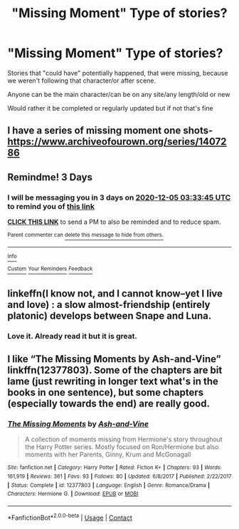 #+TITLE: "Missing Moment" Type of stories?

* "Missing Moment" Type of stories?
:PROPERTIES:
:Author: NotSoSnarky
:Score: 5
:DateUnix: 1606869133.0
:DateShort: 2020-Dec-02
:FlairText: Request
:END:
Stories that "could have" potentially happened, that were missing, because we weren't following that character/or after scene.

Anyone can be the main character/can be on any site/any length/old or new

Would rather it be completed or regularly updated but if not that's fine


** I have a series of missing moment one shots- [[https://www.archiveofourown.org/series/1407286]]
:PROPERTIES:
:Author: FloreatCastellum
:Score: 2
:DateUnix: 1606892296.0
:DateShort: 2020-Dec-02
:END:


** Remindme! 3 Days
:PROPERTIES:
:Author: HarryPotterIsAmazing
:Score: 1
:DateUnix: 1606880025.0
:DateShort: 2020-Dec-02
:END:

*** I will be messaging you in 3 days on [[http://www.wolframalpha.com/input/?i=2020-12-05%2003:33:45%20UTC%20To%20Local%20Time][*2020-12-05 03:33:45 UTC*]] to remind you of [[https://np.reddit.com/r/HPfanfiction/comments/k4y39p/missing_moment_type_of_stories/gebzrqc/?context=3][*this link*]]

[[https://np.reddit.com/message/compose/?to=RemindMeBot&subject=Reminder&message=%5Bhttps%3A%2F%2Fwww.reddit.com%2Fr%2FHPfanfiction%2Fcomments%2Fk4y39p%2Fmissing_moment_type_of_stories%2Fgebzrqc%2F%5D%0A%0ARemindMe%21%202020-12-05%2003%3A33%3A45%20UTC][*CLICK THIS LINK*]] to send a PM to also be reminded and to reduce spam.

^{Parent commenter can} [[https://np.reddit.com/message/compose/?to=RemindMeBot&subject=Delete%20Comment&message=Delete%21%20k4y39p][^{delete this message to hide from others.}]]

--------------

[[https://np.reddit.com/r/RemindMeBot/comments/e1bko7/remindmebot_info_v21/][^{Info}]]

[[https://np.reddit.com/message/compose/?to=RemindMeBot&subject=Reminder&message=%5BLink%20or%20message%20inside%20square%20brackets%5D%0A%0ARemindMe%21%20Time%20period%20here][^{Custom}]]
[[https://np.reddit.com/message/compose/?to=RemindMeBot&subject=List%20Of%20Reminders&message=MyReminders%21][^{Your Reminders}]]
[[https://np.reddit.com/message/compose/?to=Watchful1&subject=RemindMeBot%20Feedback][^{Feedback}]]
:PROPERTIES:
:Author: RemindMeBot
:Score: 1
:DateUnix: 1606880075.0
:DateShort: 2020-Dec-02
:END:


** linkeffn(I know not, and I cannot know--yet I live and love) : a slow almost-friendship (entirely platonic) develops between Snape and Luna.
:PROPERTIES:
:Author: eurasian_nuthatch
:Score: 1
:DateUnix: 1606939575.0
:DateShort: 2020-Dec-02
:END:

*** Love it. Already read it but it is great.
:PROPERTIES:
:Author: NotSoSnarky
:Score: 1
:DateUnix: 1606944532.0
:DateShort: 2020-Dec-03
:END:


** I like “The Missing Moments by Ash-and-Vine” linkffn(12377803). Some of the chapters are bit lame (just rewriting in longer text what's in the books in one sentence), but some chapters (especially towards the end) are really good.
:PROPERTIES:
:Author: ceplma
:Score: -1
:DateUnix: 1606892972.0
:DateShort: 2020-Dec-02
:END:

*** [[https://www.fanfiction.net/s/12377803/1/][*/The Missing Moments/*]] by [[https://www.fanfiction.net/u/8831758/Ash-and-Vine][/Ash-and-Vine/]]

#+begin_quote
  A collection of moments missing from Hermione's story throughout the Harry Potter series. Mostly focused on Ron/Hermione but also moments with her Parents, Ginny, Krum and McGonagall
#+end_quote

^{/Site/:} ^{fanfiction.net} ^{*|*} ^{/Category/:} ^{Harry} ^{Potter} ^{*|*} ^{/Rated/:} ^{Fiction} ^{K+} ^{*|*} ^{/Chapters/:} ^{93} ^{*|*} ^{/Words/:} ^{161,919} ^{*|*} ^{/Reviews/:} ^{361} ^{*|*} ^{/Favs/:} ^{93} ^{*|*} ^{/Follows/:} ^{80} ^{*|*} ^{/Updated/:} ^{6/8/2017} ^{*|*} ^{/Published/:} ^{2/22/2017} ^{*|*} ^{/Status/:} ^{Complete} ^{*|*} ^{/id/:} ^{12377803} ^{*|*} ^{/Language/:} ^{English} ^{*|*} ^{/Genre/:} ^{Romance/Drama} ^{*|*} ^{/Characters/:} ^{Hermione} ^{G.} ^{*|*} ^{/Download/:} ^{[[http://www.ff2ebook.com/old/ffn-bot/index.php?id=12377803&source=ff&filetype=epub][EPUB]]} ^{or} ^{[[http://www.ff2ebook.com/old/ffn-bot/index.php?id=12377803&source=ff&filetype=mobi][MOBI]]}

--------------

*FanfictionBot*^{2.0.0-beta} | [[https://github.com/FanfictionBot/reddit-ffn-bot/wiki/Usage][Usage]] | [[https://www.reddit.com/message/compose?to=tusing][Contact]]
:PROPERTIES:
:Author: FanfictionBot
:Score: -1
:DateUnix: 1606892990.0
:DateShort: 2020-Dec-02
:END:
